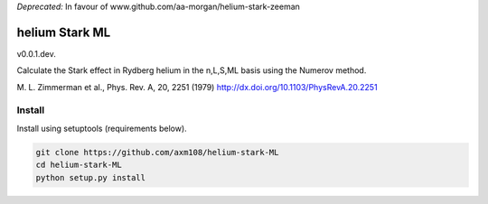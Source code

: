 `Deprecated:` In favour of www.github.com/aa-morgan/helium-stark-zeeman

helium Stark ML
===============

v0.0.1.dev.

Calculate the Stark effect in Rydberg helium in the n,L,S,ML basis using the
Numerov method.

M. L. Zimmerman et al., Phys. Rev. A, 20, 2251 (1979)
http://dx.doi.org/10.1103/PhysRevA.20.2251

Install
-------

Install using setuptools (requirements below).

.. code-block:: bash

   git clone https://github.com/axm108/helium-stark-ML
   cd helium-stark-ML
   python setup.py install
